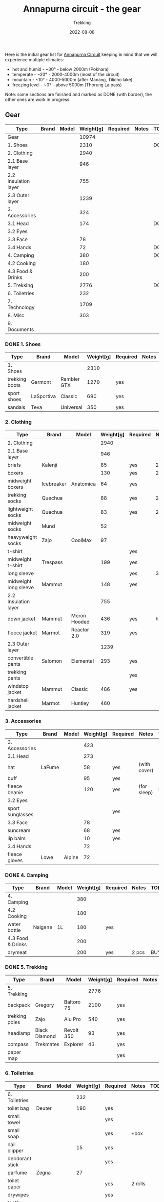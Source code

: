 #+title: Annapurna circuit - the gear
#+subtitle: Trekking
#+date: 2022-08-08
#+tags[]: annapurna circuit travel highaltitude gear


Here is the initial gear list for [[https://en.wikipedia.org/wiki/Annapurna_Circuit][Annapurna Circuit]] keeping in mind that we will experience multiple climates:
- hot and humid - ~30° - below 2000m (Pokhara)
- temperate - ~20° - 2000-4000m (most of the circuit)
- mountain - ~10° - 4000-5000m (after Manang, Tilicho lake)
- freezing level - ~0° - above 5000m (Thorung La pass)

Note: some sections are finished and marked as DONE (with border), the other ones are work in progress.

** Gear
    | Type                  | Brand         | Model            | Weight[g] | Required | Notes         | TODO    |
    |-----------------------+---------------+------------------+-----------+----------+---------------+---------|
    | Gear                  |               |                  |     10974 |          |               |         |
    | 1. Shoes              |               |                  |      2310 |          |               | DONE    |
    | 2. Clothing           |               |                  |      2940 |          |               |         |
    | 2.1 Base layer        |               |                  |       946 |          |               |         |
    | 2.2 Insulation layer  |               |                  |       755 |          |               |         |
    | 2.3 Outer layer       |               |                  |      1239 |          |               |         |
    | 3. Accessories        |               |                  |       324 |          |               |         |
    | 3.1 Head              |               |                  |       174 |          |               | DONE    |
    | 3.2 Eyes              |               |                  |           |          |               |         |
    | 3.3 Face              |               |                  |        78 |          |               |         |
    | 3.4 Hands             |               |                  |        72 |          |               | DONE    |
    | 4. Camping            |               |                  |       380 |          |               | DONE    |
    | 4.2 Cooking           |               |                  |       180 |          |               |         |
    | 4.3 Food & Drinks     |               |                  |       200 |          |               |         |
    | 5. Trekking           |               |                  |      2776 |          |               | DONE    |
    | 6. Toiletries         |               |                  |       232 |          |               |         |
    | 7. Technology         |               |                  |      1709 |          |               |         |
    | 8. Misc               |               |                  |       303 |          |               |         |
    | 9. Documents          |               |                  |           |          |               |         |
*** DONE 1. Shoes
    #+ATTR_HTML: :border 2 :rules none
    | Type           | Brand      | Model       | Weight[g] | Required | Notes | TODO |
    |----------------+------------+-------------+-----------+----------+-------+------|
    | 1. Shoes       |            |             |      2310 |          |       |      |
    | trekking boots | Garmont    | Rambler GTX |      1270 | yes      |       |      |
    | sport shoes    | LaSportiva | Classic     |       690 | yes      |       |      |
    | sandals        | Teva       | Universal   |       350 | yes      |       |      |
*** 2. Clothing
    | Type                  | Brand      | Model        | Weight[g] | Required | Notes | TODO    |
    |-----------------------+------------+--------------+-----------+----------+-------+---------|
    | 2. Clothing           |            |              |      2940 |          |       |         |
    | 2.1 Base layer        |            |              |       946 |          |       |         |
    | briefs                | Kalenji    |              |        85 | yes      | 2 pcs |         |
    | boxers                |            |              |       130 | yes      | 2 pcs |         |
    | midweight boxers      | Icebreaker | Anatomica    |        64 | yes      |       |         |
    | trekking socks        | Quechua    |              |        88 | yes      | 2 pcs |         |
    | lightweight socks     | Quechua    |              |        83 | yes      | 2 pcs | REPLACE |
    | midweight socks       | Mund       |              |        52 |          |       |         |
    | heavyweight socks     | Zajo       | CoolMax      |        97 |          |       |         |
    | t-shirt               |            |              |           | yes      |       |         |
    | midweight t-shirt     | Trespass   |              |       199 | yes      |       |         |
    | long sleeve           |            |              |           | yes      | 3 pcs | BUY     |
    | midweight long sleeve | Mammut     |              |       148 | yes      |       |         |
    | 2.2 Insulation layer  |            |              |       755 |          |       |         |
    | down jacket           | Mammut     | Meron Hooded |       436 | yes      | heavy | REPLACE |
    | fleece jacket         | Marmot     | Reactor 2.0  |       319 | yes      |       |         |
    | 2.3 Outer layer       |            |              |      1239 |          |       |         |
    | convertible pants     | Salomon    | Elemental    |       293 | yes      |       | REPLACE |
    | trekking pants        |            |              |           | yes      |       | BUY     |
    | windstop jacket       | Mammut     | Classic      |       486 | yes      |       |         |
    | hardshell jacket      | Marmot     | Huntley      |       460 |          |       |         |

*** 3. Accessories
    | Type             | Brand  | Model  | Weight[g] | Required | Notes        | TODO |
    |------------------+--------+--------+-----------+----------+--------------+------|
    | 3. Accessories   |        |        |       423 |          |              |      |
    | 3.1 Head         |        |        |       273 |          |              |      |
    | hat              | LaFume |        |        58 | yes      | (with cover) |      |
    | buff             |        |        |        95 | yes      |              |      |
    | fleece beanie    |        |        |       120 | yes      | (for sleep)  | BUY  |
    | 3.2 Eyes         |        |        |           |          |              |      |
    | sport sunglasses |        |        |           | yes      |              |      |
    | 3.3 Face         |        |        |        78 |          |              |      |
    | suncream         |        |        |        68 | yes      |              |      |
    | lip balm         |        |        |        10 | yes      |              |      |
    | 3.4 Hands        |        |        |        72 |          |              |      |
    | fleece gloves    | Lowe   | Alpine |        72 |          |              |      |

*** DONE 4. Camping
    #+ATTR_HTML: :border 2 :rules none
    | Type              | Brand   | Model | Weight[g] | Required | Notes | TODO |
    |-------------------+---------+-------+-----------+----------+-------+------|
    | 4. Camping        |         |       |       380 |          |       |      |
    | 4.2 Cooking       |         |       |       180 |          |       |      |
    | water bottle      | Nalgene | 1L    |       180 | yes      |       |      |
    | 4.3 Food & Drinks |         |       |       200 |          |       |      |
    | drymeat           |         |       |       200 | yes      | 2 pcs | BUY  |

*** DONE 5. Trekking
    #+ATTR_HTML: :border 2 :rules none
    | Type           | Brand         | Model      | Weight[g] | Required | Notes | TODO |
    |----------------+---------------+------------+-----------+----------+-------+------|
    | 5. Trekking    |               |            |      2776 |          |       |      |
    | backpack       | Gregory       | Baltoro 75 |      2100 | yes      |       |      |
    | trekking poles | Zajo          | Alu Pro    |       540 | yes      |       |      |
    | headlamp       | Black Diamond | Revolt 350 |        93 | yes      |       |      |
    | compass        | Trekmates     | Explorer   |        43 | yes      |       |      |
    | paper map      |               |            |           | yes      |       |      |

*** 6. Toiletries
   | Type            | Brand  | Model | Weight[g] | Required | Notes   | TODO |
   |-----------------+--------+-------+-----------+----------+---------+------|
   | 6. Toiletries   |        |       |       232 |          |         |      |
   | toilet bag      | Deuter |       |       190 | yes      |         |      |
   | small towel     |        |       |           | yes      |         |      |
   | small soap      |        |       |           | yes      | +box    |      |
   | nail clipper    |        |       |        15 | yes      |         |      |
   | deodorant stick |        |       |           | yes      |         |      |
   | parfume         | Zegna  |       |        27 |          |         |      |
   | toilet paper    |        |       |           | yes      | 2 rolls |      |
   | drywipes        |        |       |           | yes      |         |      |
   | tooth brush     |        |       |           | yes      |         |      |
   | tooth paste     |        |       |           | yes      |         |      |
   | listerine       |        |       |           | yes      |         |      |
   | dental floss    |        |       |           | yes      |         |      |
   | razor           |        |       |           | yes      |         |      |
   | trash bags      |        |       |           | yes      |         |      |

*** 7. Technology
   | Type            | Brand   | Model            | Weight[g] | Required | Notes       | TODO    |
   |-----------------+---------+------------------+-----------+----------+-------------+---------|
   | 7. Technology   |         |                  |      1149 |          |             |         |
   | watch           | Garmin  | Forerunner 920XT |       186 |          | +usb cable  |         |
   | cell phone      | One+    | T5               |       257 |          | +usb cable  |         |
   | satellite phone | Thuraya | XT Pro           |       103 |          | +usb cable  |         |
   | power bank      | Pyramid |                  |           | yes      | heavy       | REPLACE |
   | solar charger   | Pyramid |                  |       500 |          |             |         |
   | adapter         |         | Universal        |       103 | yes      | +usb cables |         |
   | batteries       |         |                  |           |          | 4 pieces    |         |

*** 8. Misc
   | Type          | Brand | Model | Weight[g] | Required | Notes         | TODO |
   |---------------+-------+-------+-----------+----------+---------------+------|
   | 8. Misc       |       |       |       303 |          |               |      |
   | multitools    |       |       |       303 |          |               |      |
   | first-aid kit |       |       |           |          | bands, iodine |      |

*** 9. Documents
   | Type         | Brand | Model | Weight[g] | Required | Notes   | TODO |
   |--------------+-------+-------+-----------+----------+---------+------|
   | 9. Documents |       |       |           |          |         |      |
   | passport     |       |       |           |          |         |      |
   | vaccination  |       |       |           |          | BOOSTER |      |
   | cash & card  |       |       |           |          |         |      |

** References
  - https://www.highcampadventure.com/blog/annapurna-circuit-trek-weather-and-temperature
  - [[https://www.yr.no/en/map/weather/2-6941676/Nepal/Gandaki%20Pradesh/Mustang/Thorong%20La]]

** Updates
  - 2022-08-22 - remove camping gear
  - 2022-08-08 - initial list
